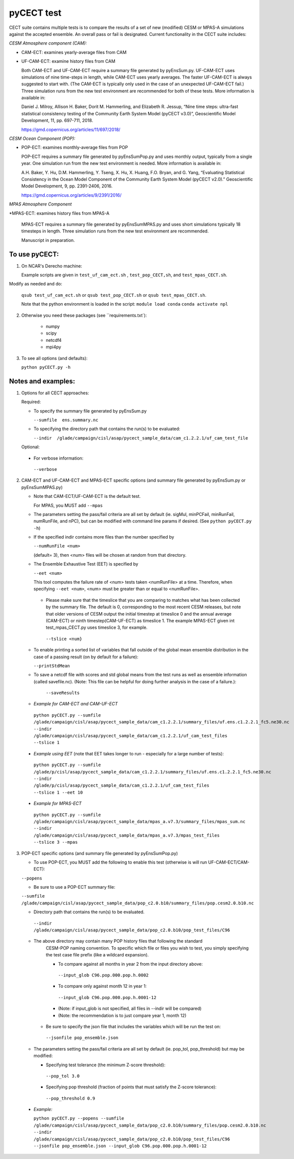 
pyCECT test
==============================================


CECT suite contains multiple tests is to compare the results of a set of new (modified)
CESM or MPAS-A simulations against the accepted ensemble. An overall pass or
fail is designated. Current functionality in the CECT suite includes:

*CESM Atmosphere component (CAM):*

* CAM-ECT: examines yearly-average files from CAM
* UF-CAM-ECT: examine history files from CAM

  Both CAM-ECT and UF-CAM-ECT require a summary file generated by
  pyEnsSum.py.  UF-CAM-ECT uses simulations of nine time-steps in length, while
  CAM-ECT uses yearly averages.  The faster UF-CAM-ECT is always
  suggested to start with. (The CAM-ECT is typically only used in the case of an unexpected
  UF-CAM-ECT fail.) Three simulation runs from the new test environment are
  recommended for both of these tests. More information is available in:

  Daniel J. Milroy, Allison H. Baker, Dorit M. Hammerling, and
  Elizabeth R. Jessup, “Nine time steps: ultra-fast statistical
  consistency testing of the Community Earth System Model (pyCECT
  v3.0)”, Geoscientific Model Development, 11, pp. 697-711, 2018.

  https://gmd.copernicus.org/articles/11/697/2018/


*CESM Ocean Component (POP):*

* POP-ECT: examines monthly-average files from POP

  POP-ECT requires a summary file generated by pyEnsSumPop.py and uses
  monthly output, typically from a single year. One simulation run from
  the new test environment is needed.  More information is available in:

  A.H. Baker, Y. Hu, D.M. Hammerling, Y. Tseng, X. Hu, X. Huang,
  F.O. Bryan, and G. Yang, “Evaluating Statistical Consistency in the
  Ocean Model Component of the Community Earth System Model
  (pyCECT v2.0).” Geoscientific Model Development, 9, pp. 2391-2406, 2016.

  https://gmd.copernicus.org/articles/9/2391/2016/


*MPAS Atmosphere Component*

*MPAS-ECT: examines history files from MPAS-A

  MPAS-ECT requires a summary file generated by pyEnsSumMPAS.py and uses
  short simulations typically 18 timesteps in length. Three simulation runs
  from the new test environment are recommended.

  Manuscript in preparation.

  
To use pyCECT:
---------------

1. On NCAR's Derecho machine:

   Example scripts are given in ``test_uf_cam_ect.sh`` , ``test_pop_CECT,sh``,
   and ``test_mpas_CECT.sh``.

Modify as needed and do:

   ``qsub test_uf_cam_ect.sh`` or ``qsub test_pop_CECT.sh`` or
   ``qsub test_mpas_CECT.sh``.

   Note that the python environment is loaded in the script:
   ``module load conda``
   ``conda activate npl``

2.  Otherwise you need these packages (see ``requirements.txt`):

         * numpy
         * scipy
         * netcdf4
         * mpi4py


3. To see all options (and defaults):

   ``python pyCECT.py -h``


Notes and examples:
--------------------------------------------

1. Options for all CECT approaches:

   Required:

   * To specify the summary file generated by pyEnsSum.py

     ``--sumfile  ens.summary.nc``

   * To specifying the directory path that contains the run(s) to be evaluated:

     ``--indir  /glade/campaign/cisl/asap/pycect_sample_data/cam_c1.2.2.1/uf_cam_test_file``

   Optional:

  * For verbose information:

   ``--verbose``

2. CAM-ECT and UF-CAM-ECT and MPAS-ECT specific options
   (and summary file generated by pyEnsSum.py or pyEnsSumMPAS.py)

   * Note that CAM-ECT/UF-CAM-ECT is the default test.

     For MPAS, you MUST add  ``--mpas``

   * The parameters setting the pass/fail criteria are all set by
     default (ie. sigMul, minPCFail, minRunFail, numRunFile, and nPC), but
     can be modified with command line params if desired. 
     (See ``python pyCECT.py -h``)
     
   * If the specified indir contains more files than the number specified by

     ``--numRunFile <num>``

     (default= 3), then <num> files will be chosen at random
     from that directory.

   * The Ensemble Exhaustive Test (EET) is specified by

     ``--eet <num>``

     This tool computes the failure rate of <num> tests taken  <numRunFile> at a time.
     Therefore, when specifying ``--eet <num>``, <num> must be greater than or equal to
     <numRunFile>.

    * Please make sure that the timeslice that you are comparing to matches what has been
      collected by the summary file. The default is 0, corresponding to the most recent CESM releases,
      but note that older versions of CESM output the initial timestep at timeslice 0 and the
      annual average (CAM-ECT) or ninth timestep(CAM-UF-ECT) as timeslice 1.  The example
      MPAS-ECT given int test_mpas_CECT.py uses timeslice 3, for example.

     ``--tslice <num}``

   * To enable printing a sorted list of variables that fall outside of the global mean ensemble distribution
     in the case of a passing result (on by default for a failure):

     ``--printStdMean``


   * To save a netcdf file with scores and std global means from the test runs as well
     as ensemble information (called savefile.nc). (Note: This file can be helpful for
     doing further analysis in the case of a failure.):

      ``--saveResults``

   *   *Example for CAM-ECT and CAM-UF-ECT*

    ``python pyCECT.py --sumfile /glade/campaign/cisl/asap/pycect_sample_data/cam_c1.2.2.1/summary_files/uf.ens.c1.2.2.1_fc5.ne30.nc --indir /glade/campaign/cisl/asap/pycect_sample_data/cam_c1.2.2.1/uf_cam_test_files --tslice 1``

  *  *Example using EET* (note that EET takes longer to run - especially for a large number of tests):

   ``python pyCECT.py --sumfile /glade/p/cisl/asap/pycect_sample_data/cam_c1.2.2.1/summary_files/uf.ens.c1.2.2.1_fc5.ne30.nc --indir /glade/p/cisl/asap/pycect_sample_data/cam_c1.2.2.1/uf_cam_test_files --tslice 1 --eet 10``

  *  *Example for MPAS-ECT*

   ``python pyCECT.py --sumfile /glade/campaign/cisl/asap/pycect_sample_data/mpas_a.v7.3/summary_files/mpas_sum.nc --indir  /glade/campaign/cisl/asap/pycect_sample_data/mpas_a.v7.3/mpas_test_files --tslice 3 --mpas``

   
3. POP-ECT specific options (and summary file generated by pyEnsSumPop.py)

   * To use POP-ECT, you MUST add the following to enable this test
     (otherwise is will run UF-CAM-ECT/CAM-ECT):

   ``--popens``

   * Be sure to use a POP-ECT summary file:

   ``--sumfile /glade/campaign/cisl/asap/pycect_sample_data/pop_c2.0.b10/summary_files/pop.cesm2.0.b10.nc``

   * Directory path that contains the run(s) to be evaluated.

    ``--indir /glade/campaign/cisl/asap/pycect_sample_data/pop_c2.0.b10/pop_test_files/C96``

   * The above directory may contain many POP history files that following the standard
      CESM-POP naming convention. To specific which file or files you wish to test, you
      simply specifying the test case file prefix (like a wildcard expansion).

      * To compare against all months in year 2 from the input directory above:

       ``--input_glob C96.pop.000.pop.h.0002``

      * To compare only against month 12 in year 1:

       ``--input_glob C96.pop.000.pop.h.0001-12``

      * (Note: if input_glob is not specified, all files in --indir will be compared)

      * (Note: the recommendation is to just compare year 1, month 12)


    * Be sure to specify the json file that includes the variables which will be run the test on:

     ``--jsonfile pop_ensemble.json``

   * The parameters setting the pass/fail criteria are all set by
     default (ie. pop_tol, pop_threshold) but may be modified:

     * Specifying test tolerance (the minimum Z-score
       threshold):

      ``--pop_tol 3.0``

     * Specifying pop threshold (fraction of points that must satisfy the Z-score tolerance):

      ``--pop_threshold 0.9``


  * *Example:*

    ``python pyCECT.py --popens --sumfile /glade/campaign/cisl/asap/pycect_sample_data/pop_c2.0.b10/summary_files/pop.cesm2.0.b10.nc --indir /glade/campaign/cisl/asap/pycect_sample_data/pop_c2.0.b10/pop_test_files/C96 --jsonfile pop_ensemble.json --input_glob C96.pop.000.pop.h.0001-12``
